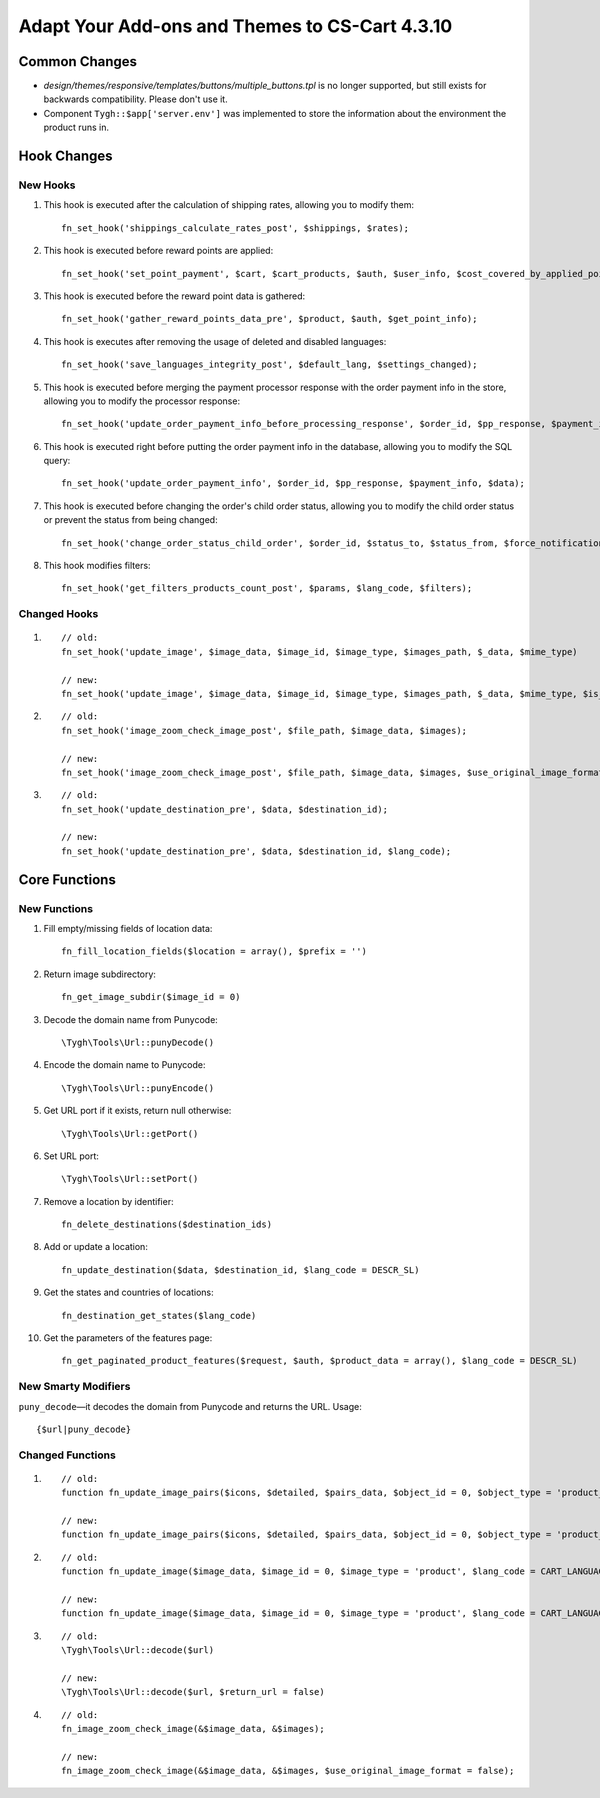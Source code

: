 ***********************************************
Adapt Your Add-ons and Themes to CS-Cart 4.3.10
***********************************************

==============
Common Changes
==============

* *design/themes/responsive/templates/buttons/multiple_buttons.tpl* is no longer supported, but still exists for backwards compatibility. Please don't use it.
    
* Component ``Tygh::$app['server.env']`` was implemented to store the information about the environment the product runs in.

============
Hook Changes
============

---------
New Hooks
---------

1. This hook is executed after the calculation of shipping rates, allowing you to modify them::
    
     fn_set_hook('shippings_calculate_rates_post', $shippings, $rates);

2. This hook is executed before reward points are applied::

     fn_set_hook('set_point_payment', $cart, $cart_products, $auth, $user_info, $cost_covered_by_applied_points, $point_exchange_rate, $user_points);

3. This hook is executed before the reward point data is gathered::

     fn_set_hook('gather_reward_points_data_pre', $product, $auth, $get_point_info);

4. This hook is executes after removing the usage of deleted and disabled languages::

     fn_set_hook('save_languages_integrity_post', $default_lang, $settings_changed);

5. This hook is executed before merging the payment processor response with the order payment info in the store, allowing you to modify the processor response::

     fn_set_hook('update_order_payment_info_before_processing_response', $order_id, $pp_response, $payment_info);

6. This hook is executed right before putting the order payment info in the database, allowing you to modify the SQL query::

     fn_set_hook('update_order_payment_info', $order_id, $pp_response, $payment_info, $data);

7. This hook is executed before changing the order's child order status, allowing you to modify the child order status or prevent the status from being changed::

     fn_set_hook('change_order_status_child_order', $order_id, $status_to, $status_from, $force_notification, $place_order, $child_order_id, $child_status_to, $change_child_status); 

8. This hook modifies filters::

     fn_set_hook('get_filters_products_count_post', $params, $lang_code, $filters); 

-------------
Changed Hooks
-------------

1.

  ::

    // old:
    fn_set_hook('update_image', $image_data, $image_id, $image_type, $images_path, $_data, $mime_type)

    // new:
    fn_set_hook('update_image', $image_data, $image_id, $image_type, $images_path, $_data, $mime_type, $is_clone)

2.

  ::

    // old:
    fn_set_hook('image_zoom_check_image_post', $file_path, $image_data, $images);

    // new:
    fn_set_hook('image_zoom_check_image_post', $file_path, $image_data, $images, $use_original_image_format);

3.

  ::

    // old:
    fn_set_hook('update_destination_pre', $data, $destination_id);

    // new:
    fn_set_hook('update_destination_pre', $data, $destination_id, $lang_code);

==============
Core Functions
==============

-------------
New Functions
-------------

1. Fill empty/missing fields of location data::

     fn_fill_location_fields($location = array(), $prefix = '') 

2. Return image subdirectory::

     fn_get_image_subdir($image_id = 0)

3. Decode the domain name from Punycode::

     \Tygh\Tools\Url::punyDecode()

4. Encode the domain name to Punycode::

     \Tygh\Tools\Url::punyEncode()

5. Get URL port if it exists, return null otherwise::

     \Tygh\Tools\Url::getPort()

6. Set URL port::

     \Tygh\Tools\Url::setPort()

7. Remove a location by identifier::

    fn_delete_destinations($destination_ids)

8. Add or update a location::

    fn_update_destination($data, $destination_id, $lang_code = DESCR_SL)

9. Get the states and countries of locations::

    fn_destination_get_states($lang_code)

10. Get the parameters of the features page::

      fn_get_paginated_product_features($request, $auth, $product_data = array(), $lang_code = DESCR_SL)

--------------------
New Smarty Modifiers
--------------------

``puny_decode``—it decodes the domain from Punycode and returns the URL. Usage::

  {$url|puny_decode}

-----------------
Changed Functions
-----------------

1.

  ::

    // old:
    function fn_update_image_pairs($icons, $detailed, $pairs_data, $object_id = 0, $object_type = 'product_lists', $object_ids = array (), $update_alt_desc = true, $lang_code = CART_LANGUAGE)

    // new:
    function fn_update_image_pairs($icons, $detailed, $pairs_data, $object_id = 0, $object_type = 'product_lists', $object_ids = array (), $update_alt_desc = true, $lang_code = CART_LANGUAGE, $from_exist_pairs = false)

2.

  ::

    // old:
    function fn_update_image($image_data, $image_id = 0, $image_type = 'product', $lang_code = CART_LANGUAGE)

    // new:
    function fn_update_image($image_data, $image_id = 0, $image_type = 'product', $lang_code = CART_LANGUAGE, $is_clone = false)

3.

  ::

    // old:
    \Tygh\Tools\Url::decode($url)

    // new:
    \Tygh\Tools\Url::decode($url, $return_url = false)

4.

  ::

    // old:
    fn_image_zoom_check_image(&$image_data, &$images);

    // new:
    fn_image_zoom_check_image(&$image_data, &$images, $use_original_image_format = false);
